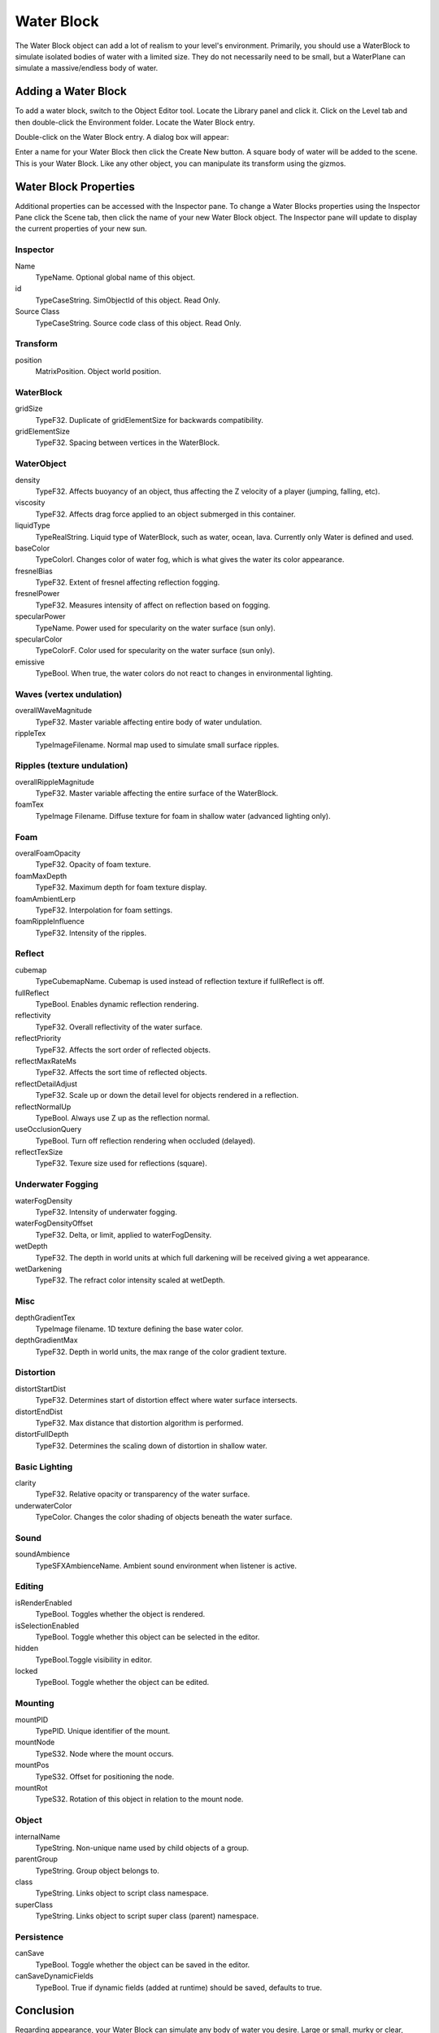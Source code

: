 Water Block
===========

The Water Block object can add a lot of realism to your level's environment. Primarily, you should use a WaterBlock to simulate isolated bodies of water with a limited size. They do not necessarily need to be small, but a WaterPlane can simulate a massive/endless body of water.

Adding a Water Block
--------------------

To add a water block, switch to the Object Editor tool. Locate the Library panel and click it. Click on the Level tab and then double-click the Environment folder. Locate the Water Block entry.

.. image:: waterblock/LibraryWaterblock.jpg

Double-click on the Water Block entry. A dialog box will appear:

.. image:: waterblock/AddWater.jpg

Enter a name for your Water Block then click the Create New button. A square body of water will be added to the scene. This is your Water Block. Like any other object, you can manipulate its transform using the gizmos.

.. image:: waterblock/WaterblockAdded.jpg

Water Block Properties
----------------------

Additional properties can be accessed with the Inspector pane. To change a Water Blocks properties using the Inspector Pane click the Scene tab, then click the name of your new Water Block object. The Inspector pane will update to display the current properties of your new sun.

Inspector
~~~~~~~~~

Name
	TypeName. Optional global name of this object.

id
	TypeCaseString. SimObjectId of this object. Read Only.

Source Class
	TypeCaseString. Source code class of this object. Read Only.

Transform
~~~~~~~~~

position
	MatrixPosition. Object world position.

WaterBlock
~~~~~~~~~~

gridSize
	TypeF32. Duplicate of gridElementSize for backwards compatibility.

gridElementSize
	TypeF32. Spacing between vertices in the WaterBlock.

WaterObject
~~~~~~~~~~~

density
	TypeF32. Affects buoyancy of an object, thus affecting the Z velocity of a player (jumping, falling, etc).

viscosity
	TypeF32. Affects drag force applied to an object submerged in this container.

liquidType
	TypeRealString. Liquid type of WaterBlock, such as water, ocean, lava. Currently only Water is defined and used.

baseColor
	TypeColorI. Changes color of water fog, which is what gives the water its color appearance.

fresnelBias
	TypeF32. Extent of fresnel affecting reflection fogging.

fresnelPower
	TypeF32. Measures intensity of affect on reflection based on fogging.

specularPower
	TypeName. Power used for specularity on the water surface (sun only).

specularColor
	TypeColorF. Color used for specularity on the water surface (sun only).

emissive
	TypeBool. When true, the water colors do not react to changes in environmental lighting.

Waves (vertex undulation)
~~~~~~~~~~~~~~~~~~~~~~~~~

overallWaveMagnitude
	TypeF32. Master variable affecting entire body of water undulation.

rippleTex
	TypeImageFilename. Normal map used to simulate small surface ripples.

Ripples (texture undulation)
~~~~~~~~~~~~~~~~~~~~~~~~~~~~

overallRippleMagnitude
	TypeF32. Master variable affecting the entire surface of the WaterBlock.

foamTex
	TypeImage Filename. Diffuse texture for foam in shallow water (advanced lighting only).

Foam
~~~~

overalFoamOpacity
	TypeF32. Opacity of foam texture.

foamMaxDepth
	TypeF32. Maximum depth for foam texture display.

foamAmbientLerp
	TypeF32. Interpolation for foam settings.

foamRippleInfluence
	TypeF32. Intensity of the ripples.

Reflect
~~~~~~~

cubemap
	TypeCubemapName. Cubemap is used instead of reflection texture if fullReflect is off.

fullReflect
	TypeBool. Enables dynamic reflection rendering.

reflectivity
	TypeF32. Overall reflectivity of the water surface.

reflectPriority
	TypeF32. Affects the sort order of reflected objects.

reflectMaxRateMs
	TypeF32. Affects the sort time of reflected objects.

reflectDetailAdjust
	TypeF32. Scale up or down the detail level for objects rendered in a reflection.

reflectNormalUp
	TypeBool. Always use Z up as the reflection normal.

useOcclusionQuery
	TypeBool. Turn off reflection rendering when occluded (delayed).

reflectTexSize
	TypeF32. Texure size used for reflections (square).

Underwater Fogging
~~~~~~~~~~~~~~~~~~

waterFogDensity
	TypeF32. Intensity of underwater fogging.

waterFogDensityOffset
	TypeF32. Delta, or limit, applied to waterFogDensity.

wetDepth
	TypeF32. The depth in world units at which full darkening will be received giving a wet appearance.

wetDarkening
	TypeF32. The refract color intensity scaled at wetDepth.

Misc
~~~~

depthGradientTex
	TypeImage filename. 1D texture defining the base water color.

depthGradientMax
	TypeF32. Depth in world units, the max range of the color gradient texture.

Distortion
~~~~~~~~~~

distortStartDist
	TypeF32. Determines start of distortion effect where water surface intersects.

distortEndDist
	TypeF32. Max distance that distortion algorithm is performed.

distortFullDepth
	TypeF32. Determines the scaling down of distortion in shallow water.

Basic Lighting
~~~~~~~~~~~~~~

clarity
	TypeF32. Relative opacity or transparency of the water surface.

underwaterColor
	TypeColor. Changes the color shading of objects beneath the water surface.

Sound
~~~~~

soundAmbience
	TypeSFXAmbienceName. Ambient sound environment when listener is active.

Editing
~~~~~~~

isRenderEnabled
	TypeBool. Toggles whether the object is rendered.

isSelectionEnabled
	TypeBool. Toggle whether this object can be selected in the editor.

hidden
	TypeBool.Toggle visibility in editor.

locked
	TypeBool. Toggle whether the object can be edited.

Mounting
~~~~~~~~

mountPID
	TypePID. Unique identifier of the mount.


mountNode
	TypeS32. Node where the mount occurs.

mountPos
	TypeS32. Offset for positioning the node.

mountRot
	TypeS32. Rotation of this object in relation to the mount node.

Object
~~~~~~

internalName
	TypeString. Non-unique name used by child objects of a group.

parentGroup
	TypeString. Group object belongs to.

class
	TypeString. Links object to script class namespace.

superClass
	TypeString. Links object to script super class (parent) namespace.

Persistence
~~~~~~~~~~~

canSave
	TypeBool. Toggle whether the object can be saved in the editor.

canSaveDynamicFields
	TypeBool. True if dynamic fields (added at runtime) should be saved, defaults to true.

Conclusion
----------

Regarding appearance, your Water Block can simulate any body of water you desire. Large or small, murky or clear, wavy or calm, the properties provide an extremely flexible system that can be tweaked to the smallest detail.

You can read the Lake Tutorial for a full walkthrough on using the Water Block object.

